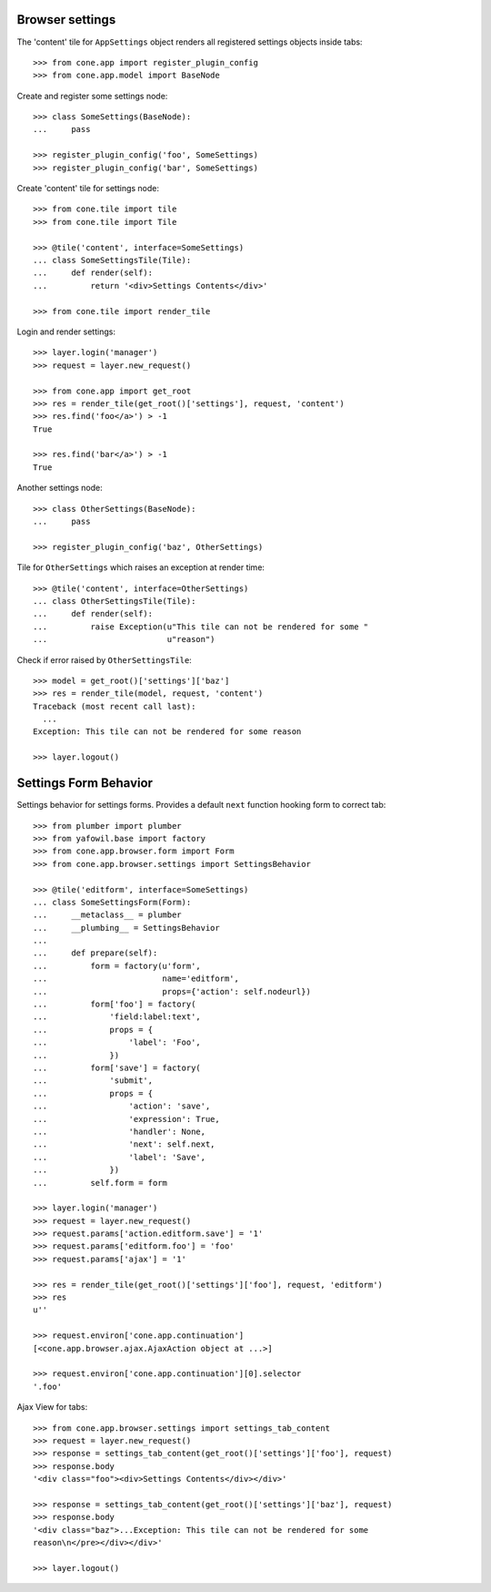 Browser settings
----------------

The 'content' tile for ``AppSettings`` object renders all registered settings
objects inside tabs::

    >>> from cone.app import register_plugin_config
    >>> from cone.app.model import BaseNode

Create and register some settings node::

    >>> class SomeSettings(BaseNode):
    ...     pass

    >>> register_plugin_config('foo', SomeSettings)
    >>> register_plugin_config('bar', SomeSettings)

Create 'content' tile for settings node::

    >>> from cone.tile import tile
    >>> from cone.tile import Tile

    >>> @tile('content', interface=SomeSettings)
    ... class SomeSettingsTile(Tile):
    ...     def render(self):
    ...         return '<div>Settings Contents</div>'

    >>> from cone.tile import render_tile

Login and render settings::

    >>> layer.login('manager')
    >>> request = layer.new_request()

    >>> from cone.app import get_root
    >>> res = render_tile(get_root()['settings'], request, 'content')
    >>> res.find('foo</a>') > -1
    True

    >>> res.find('bar</a>') > -1
    True

Another settings node::

    >>> class OtherSettings(BaseNode):
    ...     pass

    >>> register_plugin_config('baz', OtherSettings)

Tile for ``OtherSettings`` which raises an exception at render time:: 

    >>> @tile('content', interface=OtherSettings)
    ... class OtherSettingsTile(Tile):
    ...     def render(self):
    ...         raise Exception(u"This tile can not be rendered for some "
    ...                         u"reason")

Check if error raised by ``OtherSettingsTile``::

    >>> model = get_root()['settings']['baz']
    >>> res = render_tile(model, request, 'content')
    Traceback (most recent call last):
      ...
    Exception: This tile can not be rendered for some reason

    >>> layer.logout()


Settings Form Behavior
----------------------

Settings behavior for settings forms. Provides a default ``next`` function
hooking form to correct tab::

    >>> from plumber import plumber
    >>> from yafowil.base import factory
    >>> from cone.app.browser.form import Form
    >>> from cone.app.browser.settings import SettingsBehavior

    >>> @tile('editform', interface=SomeSettings)
    ... class SomeSettingsForm(Form):
    ...     __metaclass__ = plumber
    ...     __plumbing__ = SettingsBehavior
    ... 
    ...     def prepare(self):
    ...         form = factory(u'form',
    ...                        name='editform',
    ...                        props={'action': self.nodeurl})
    ...         form['foo'] = factory(
    ...             'field:label:text',
    ...             props = {
    ...                 'label': 'Foo',
    ...             })
    ...         form['save'] = factory(
    ...             'submit',
    ...             props = {
    ...                 'action': 'save',
    ...                 'expression': True,
    ...                 'handler': None,
    ...                 'next': self.next,
    ...                 'label': 'Save',
    ...             })
    ...         self.form = form

    >>> layer.login('manager')
    >>> request = layer.new_request()
    >>> request.params['action.editform.save'] = '1'
    >>> request.params['editform.foo'] = 'foo'
    >>> request.params['ajax'] = '1'

    >>> res = render_tile(get_root()['settings']['foo'], request, 'editform')
    >>> res
    u''

    >>> request.environ['cone.app.continuation']
    [<cone.app.browser.ajax.AjaxAction object at ...>]

    >>> request.environ['cone.app.continuation'][0].selector
    '.foo'

Ajax View for tabs::

    >>> from cone.app.browser.settings import settings_tab_content
    >>> request = layer.new_request()
    >>> response = settings_tab_content(get_root()['settings']['foo'], request)
    >>> response.body
    '<div class="foo"><div>Settings Contents</div></div>'

    >>> response = settings_tab_content(get_root()['settings']['baz'], request)
    >>> response.body
    '<div class="baz">...Exception: This tile can not be rendered for some 
    reason\n</pre></div></div>'

    >>> layer.logout()
